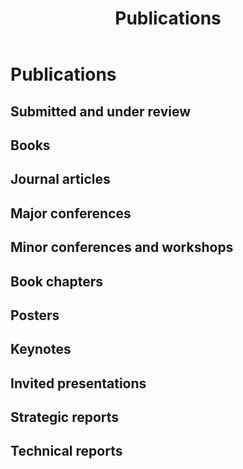 # -*- org-attach-id-dir: "../../files/attachments"; -*-
#+title: Publications
#+CSL-STYLE: ../../files/complete-online.csl

* Publications

** Submitted and under review

#+begin: sd/bibliography :key category :value submitted

#+end:

** Books

#+begin: sd/bibliography :key category :value book

#+end:

** Journal articles

#+begin: sd/bibliography :key category :value journal

#+end:

** Major conferences

#+begin: sd/bibliography :key category :value "major conference"

#+end:

** Minor conferences and workshops

#+begin: sd/bibliography :key category :value workshop

#+end:

** Book chapters

#+begin: sd/bibliography :key category :value chapter

#+end:

** Posters

#+begin: sd/bibliography :key category :value poster

#+end:

** Keynotes

#+begin: sd/bibliography :key category :value keynote

#+end:

** Invited presentations

#+begin: sd/bibliography :key category :value "invited talk"

#+end:

** Strategic reports

#+begin: sd/bibliography :key category :value "strategic report"

#+end:

** Technical reports

#+begin: sd/bibliography :key category :value "technical report"

#+end:

